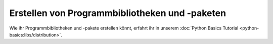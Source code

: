 .. SPDX-FileCopyrightText: 2020 Veit Schiele
..
.. SPDX-License-Identifier: BSD-3-Clause

Erstellen von Programmbibliotheken und -paketen
===============================================

Wie ihr Programmbibliotheken und -pakete erstellen könnt, erfahrt ihr in unserem
:doc:`Python Basics Tutorial <python-basics:libs/distribution>`.

